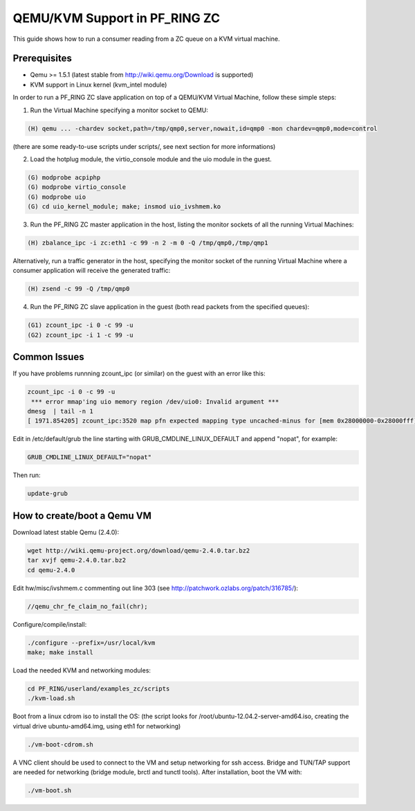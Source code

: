 QEMU/KVM Support in PF_RING ZC
==============================

This guide shows how to run a consumer reading from a ZC queue on a KVM virtual machine.

Prerequisites
-------------

- Qemu >= 1.5.1 (latest stable from http://wiki.qemu.org/Download is supported)
- KVM support in Linux kernel (kvm_intel module)

In order to run a PF_RING ZC slave application on top of a QEMU/KVM Virtual Machine, follow these simple steps:

1. Run the Virtual Machine specifying a monitor socket to QEMU:

.. code-block:: console

   (H) qemu ... -chardev socket,path=/tmp/qmp0,server,nowait,id=qmp0 -mon chardev=qmp0,mode=control

(there are some ready-to-use scripts under scripts/, see next section for more informations)

2. Load the hotplug module, the virtio_console module and the uio module in the guest.

.. code-block:: console

   (G) modprobe acpiphp
   (G) modprobe virtio_console
   (G) modprobe uio
   (G) cd uio_kernel_module; make; insmod uio_ivshmem.ko

3. Run the PF_RING ZC master application in the host, listing the monitor sockets of all the running Virtual Machines:

.. code-block:: console

   (H) zbalance_ipc -i zc:eth1 -c 99 -n 2 -m 0 -Q /tmp/qmp0,/tmp/qmp1

Alternatively, run a traffic generator in the host, specifying the monitor socket of the running Virtual Machine 
where a consumer application will receive the generated traffic:

.. code-block:: console

   (H) zsend -c 99 -Q /tmp/qmp0

4. Run the PF_RING ZC slave application in the guest (both read packets from the specified queues):

.. code-block:: console

   (G1) zcount_ipc -i 0 -c 99 -u
   (G2) zcount_ipc -i 1 -c 99 -u

Common Issues
-------------

If you have problems runnning zcount_ipc (or similar) on the guest with an error like this:

.. code-block:: console

   zcount_ipc -i 0 -c 99 -u
    *** error mmap'ing uio memory region /dev/uio0: Invalid argument ***
   dmesg  | tail -n 1
   [ 1971.854205] zcount_ipc:3520 map pfn expected mapping type uncached-minus for [mem 0x28000000-0x28000fff], got write-back

Edit in /etc/default/grub the line starting with GRUB_CMDLINE_LINUX_DEFAULT and append "nopat", for example:

.. code-block:: text

   GRUB_CMDLINE_LINUX_DEFAULT="nopat"

Then run:

.. code-block:: console

   update-grub

How to create/boot a Qemu VM
----------------------------

Download latest stable Qemu (2.4.0):

.. code-block:: console

   wget http://wiki.qemu-project.org/download/qemu-2.4.0.tar.bz2
   tar xvjf qemu-2.4.0.tar.bz2 
   cd qemu-2.4.0

Edit hw/misc/ivshmem.c commenting out line 303 (see http://patchwork.ozlabs.org/patch/316785/):

.. code-block:: console

   //qemu_chr_fe_claim_no_fail(chr);

Configure/compile/install:

.. code-block:: console

   ./configure --prefix=/usr/local/kvm
   make; make install

Load the needed KVM and networking modules:

.. code-block:: console

   cd PF_RING/userland/examples_zc/scripts
   ./kvm-load.sh

Boot from a linux cdrom iso to install the OS:
(the script looks for /root/ubuntu-12.04.2-server-amd64.iso, creating the virtual drive ubuntu-amd64.img, using eth1 for networking)

.. code-block:: console

   ./vm-boot-cdrom.sh

A VNC client should be used to connect to the VM and setup networking for ssh access.
Bridge and TUN/TAP support are needed for networking (bridge module, brctl and tunctl tools).
After installation, boot the VM with:

.. code-block:: console

   ./vm-boot.sh

